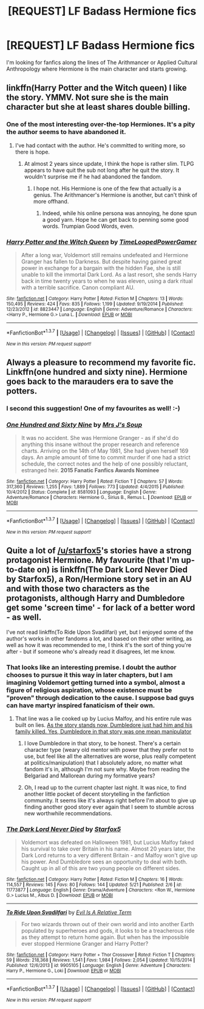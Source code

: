 #+TITLE: [REQUEST] LF Badass Hermione fics

* [REQUEST] LF Badass Hermione fics
:PROPERTIES:
:Author: lvcrf7
:Score: 8
:DateUnix: 1463961402.0
:DateShort: 2016-May-23
:FlairText: Request
:END:
I'm looking for fanfics along the lines of The Arithmancer or Applied Cultural Anthropology where Hermione is the main character and starts growing.


** linkffn(Harry Potter and the Witch queen) I like the story. YMMV. Not sure she is the main character but she at least shares double billing.
:PROPERTIES:
:Author: sfjoellen
:Score: 8
:DateUnix: 1463962447.0
:DateShort: 2016-May-23
:END:

*** One of the most interesting over-the-top Hermiones. It's a pity the author seems to have abandoned it.
:PROPERTIES:
:Author: __Pers
:Score: 3
:DateUnix: 1464025790.0
:DateShort: 2016-May-23
:END:

**** I've had contact with the author. He's committed to writing more, so there is hope.
:PROPERTIES:
:Author: sfjoellen
:Score: 6
:DateUnix: 1464040592.0
:DateShort: 2016-May-24
:END:

***** At almost 2 years since update, I think the hope is rather slim. TLPG appears to have quit the sub not long after he quit the story. It wouldn't surprise me if he had abandoned the fandom.
:PROPERTIES:
:Author: __Pers
:Score: 3
:DateUnix: 1464055983.0
:DateShort: 2016-May-24
:END:

****** I hope not. His Hermione is one of the few that actually is a genius. The Arithmancer's Hermione is another, but can't think of more offhand.
:PROPERTIES:
:Author: sfjoellen
:Score: 3
:DateUnix: 1464057039.0
:DateShort: 2016-May-24
:END:

******* Indeed, while his online persona was annoying, he done spun a good yarn. Hope he can get back to penning some good words. Trumpian Good Words, even.
:PROPERTIES:
:Author: __Pers
:Score: 1
:DateUnix: 1464057380.0
:DateShort: 2016-May-24
:END:


*** [[http://www.fanfiction.net/s/8823447/1/][*/Harry Potter and the Witch Queen/*]] by [[https://www.fanfiction.net/u/4223774/TimeLoopedPowerGamer][/TimeLoopedPowerGamer/]]

#+begin_quote
  After a long war, Voldemort still remains undefeated and Hermione Granger has fallen to Darkness. But despite having gained great power in exchange for a bargain with the hidden Fae, she is still unable to kill the immortal Dark Lord. As a last resort, she sends Harry back in time twenty years to when he was eleven, using a dark ritual with a terrible sacrifice. Canon compliant AU.
#+end_quote

^{/Site/: [[http://www.fanfiction.net/][fanfiction.net]] *|* /Category/: Harry Potter *|* /Rated/: Fiction M *|* /Chapters/: 13 *|* /Words/: 150,495 *|* /Reviews/: 424 *|* /Favs/: 835 *|* /Follows/: 1,199 *|* /Updated/: 9/19/2014 *|* /Published/: 12/23/2012 *|* /id/: 8823447 *|* /Language/: English *|* /Genre/: Adventure/Romance *|* /Characters/: <Harry P., Hermione G.> Luna L. *|* /Download/: [[http://www.p0ody-files.com/ff_to_ebook/ffn-bot/index.php?id=8823447&source=ff&filetype=epub][EPUB]] or [[http://www.p0ody-files.com/ff_to_ebook/ffn-bot/index.php?id=8823447&source=ff&filetype=mobi][MOBI]]}

--------------

*FanfictionBot*^{1.3.7} *|* [[[https://github.com/tusing/reddit-ffn-bot/wiki/Usage][Usage]]] | [[[https://github.com/tusing/reddit-ffn-bot/wiki/Changelog][Changelog]]] | [[[https://github.com/tusing/reddit-ffn-bot/issues/][Issues]]] | [[[https://github.com/tusing/reddit-ffn-bot/][GitHub]]] | [[[https://www.reddit.com/message/compose?to=tusing][Contact]]]

^{/New in this version: PM request support!/}
:PROPERTIES:
:Author: FanfictionBot
:Score: 2
:DateUnix: 1463962456.0
:DateShort: 2016-May-23
:END:


** Always a pleasure to recommend my favorite fic. Linkffn(one hundred and sixty nine). Hermione goes back to the marauders era to save the potters.
:PROPERTIES:
:Author: Seeker0fTruth
:Score: 7
:DateUnix: 1463967156.0
:DateShort: 2016-May-23
:END:

*** I second this suggestion! One of my favourites as well! :-)
:PROPERTIES:
:Author: jfinner1
:Score: 2
:DateUnix: 1463968565.0
:DateShort: 2016-May-23
:END:


*** [[http://www.fanfiction.net/s/8581093/1/][*/One Hundred and Sixty Nine/*]] by [[https://www.fanfiction.net/u/4216998/Mrs-J-s-Soup][/Mrs J's Soup/]]

#+begin_quote
  It was no accident. She was Hermione Granger - as if she'd do anything this insane without the proper research and reference charts. Arriving on the 14th of May 1981, She had given herself 169 days. An ample amount of time to commit murder if one had a strict schedule, the correct notes and the help of one possibly reluctant, estranged heir. **2015 Fanatic Fanfics Awards Nominee**
#+end_quote

^{/Site/: [[http://www.fanfiction.net/][fanfiction.net]] *|* /Category/: Harry Potter *|* /Rated/: Fiction T *|* /Chapters/: 57 *|* /Words/: 317,360 *|* /Reviews/: 1,255 *|* /Favs/: 1,889 *|* /Follows/: 773 *|* /Updated/: 4/4/2015 *|* /Published/: 10/4/2012 *|* /Status/: Complete *|* /id/: 8581093 *|* /Language/: English *|* /Genre/: Adventure/Romance *|* /Characters/: Hermione G., Sirius B., Remus L. *|* /Download/: [[http://www.p0ody-files.com/ff_to_ebook/ffn-bot/index.php?id=8581093&source=ff&filetype=epub][EPUB]] or [[http://www.p0ody-files.com/ff_to_ebook/ffn-bot/index.php?id=8581093&source=ff&filetype=mobi][MOBI]]}

--------------

*FanfictionBot*^{1.3.7} *|* [[[https://github.com/tusing/reddit-ffn-bot/wiki/Usage][Usage]]] | [[[https://github.com/tusing/reddit-ffn-bot/wiki/Changelog][Changelog]]] | [[[https://github.com/tusing/reddit-ffn-bot/issues/][Issues]]] | [[[https://github.com/tusing/reddit-ffn-bot/][GitHub]]] | [[[https://www.reddit.com/message/compose?to=tusing][Contact]]]

^{/New in this version: PM request support!/}
:PROPERTIES:
:Author: FanfictionBot
:Score: 1
:DateUnix: 1463967210.0
:DateShort: 2016-May-23
:END:


** Quite a lot of [[/u/starfox5]]'s stories have a strong protagonist Hermione. My favourite (that I'm up-to-date on) is linkffn(The Dark Lord Never Died by Starfox5), a Ron/Hermione story set in an AU and with those two characters as the protagonists, although Harry and Dumbledore get some 'screen time' - for lack of a better word - as well.

I've not read linkffn(To Ride Upon Svadilfari) yet, but I enjoyed some of the author's works in other fandoms a lot, and based on their other writing, as well as how it was recommended to me, I think it's the sort of thing you're after - but if someone who's already read it disagrees, let me know.
:PROPERTIES:
:Author: waylandertheslayer
:Score: 9
:DateUnix: 1463967751.0
:DateShort: 2016-May-23
:END:

*** That looks like an interesting premise. I doubt the author chooses to pursue it this way in later chapters, but I am imagining Voldemort getting turned into a symbol, almost a figure of religious aspiration, whose existence must be "proven" through dedication to the cause. I suppose bad guys can have martyr inspired fanaticism of their own.
:PROPERTIES:
:Author: chaosmosis
:Score: 3
:DateUnix: 1463978397.0
:DateShort: 2016-May-23
:END:

**** That line was a lie cooked up by Lucius Malfoy, and his entire rule was built on lies. [[/spoiler][As the story stands now, Dumbledore just had him and his family killed. Yes, Dumbledore in that story was one mean manipulator]]
:PROPERTIES:
:Author: InquisitorCOC
:Score: 4
:DateUnix: 1464033507.0
:DateShort: 2016-May-24
:END:

***** I love Dumbledore in that story, to be honest. There's a certain character type (weary old mentor with power that they prefer not to use, but feel like all the alternatives are worse, plus really competent at politics/manipulation) that I absolutely adore, no matter what fandom it's in, although I'm not sure why. Maybe from reading the Belgariad and Mallorean during my formative years?
:PROPERTIES:
:Author: waylandertheslayer
:Score: 5
:DateUnix: 1464051588.0
:DateShort: 2016-May-24
:END:


***** Oh, I read up to the current chapter last night. It was nice, to find another little pocket of decent storytelling in the fanfiction community. It seems like it's always right before I'm about to give up finding another good story ever again that I seem to stumble across new worthwhile recommendations.
:PROPERTIES:
:Author: chaosmosis
:Score: 3
:DateUnix: 1464035595.0
:DateShort: 2016-May-24
:END:


*** [[http://www.fanfiction.net/s/11773877/1/][*/The Dark Lord Never Died/*]] by [[https://www.fanfiction.net/u/2548648/Starfox5][/Starfox5/]]

#+begin_quote
  Voldemort was defeated on Halloween 1981, but Lucius Malfoy faked his survival to take over Britain in his name. Almost 20 years later, the Dark Lord returns to a very different Britain - and Malfoy won't give up his power. And Dumbledore sees an opportunity to deal with both. Caught up in all of this are two young people on different sides.
#+end_quote

^{/Site/: [[http://www.fanfiction.net/][fanfiction.net]] *|* /Category/: Harry Potter *|* /Rated/: Fiction M *|* /Chapters/: 16 *|* /Words/: 114,557 *|* /Reviews/: 145 *|* /Favs/: 80 *|* /Follows/: 144 *|* /Updated/: 5/21 *|* /Published/: 2/6 *|* /id/: 11773877 *|* /Language/: English *|* /Genre/: Drama/Adventure *|* /Characters/: <Ron W., Hermione G.> Lucius M., Albus D. *|* /Download/: [[http://www.p0ody-files.com/ff_to_ebook/ffn-bot/index.php?id=11773877&source=ff&filetype=epub][EPUB]] or [[http://www.p0ody-files.com/ff_to_ebook/ffn-bot/index.php?id=11773877&source=ff&filetype=mobi][MOBI]]}

--------------

[[http://www.fanfiction.net/s/9905105/1/][*/To Ride Upon Svadilfari/*]] by [[https://www.fanfiction.net/u/1693442/Evil-Is-A-Relative-Term][/Evil Is A Relative Term/]]

#+begin_quote
  For two wizards thrown out of their own world and into another Earth populated by superheroes and gods, it looks to be a treacherous ride as they attempt to return home again. But when has the impossible ever stopped Hermione Granger and Harry Potter?
#+end_quote

^{/Site/: [[http://www.fanfiction.net/][fanfiction.net]] *|* /Category/: Harry Potter + Thor Crossover *|* /Rated/: Fiction T *|* /Chapters/: 59 *|* /Words/: 218,368 *|* /Reviews/: 1,541 *|* /Favs/: 1,984 *|* /Follows/: 2,054 *|* /Updated/: 10/15/2014 *|* /Published/: 12/6/2013 *|* /id/: 9905105 *|* /Language/: English *|* /Genre/: Adventure *|* /Characters/: Harry P., Hermione G., Loki *|* /Download/: [[http://www.p0ody-files.com/ff_to_ebook/ffn-bot/index.php?id=9905105&source=ff&filetype=epub][EPUB]] or [[http://www.p0ody-files.com/ff_to_ebook/ffn-bot/index.php?id=9905105&source=ff&filetype=mobi][MOBI]]}

--------------

*FanfictionBot*^{1.3.7} *|* [[[https://github.com/tusing/reddit-ffn-bot/wiki/Usage][Usage]]] | [[[https://github.com/tusing/reddit-ffn-bot/wiki/Changelog][Changelog]]] | [[[https://github.com/tusing/reddit-ffn-bot/issues/][Issues]]] | [[[https://github.com/tusing/reddit-ffn-bot/][GitHub]]] | [[[https://www.reddit.com/message/compose?to=tusing][Contact]]]

^{/New in this version: PM request support!/}
:PROPERTIES:
:Author: FanfictionBot
:Score: 2
:DateUnix: 1463967816.0
:DateShort: 2016-May-23
:END:
